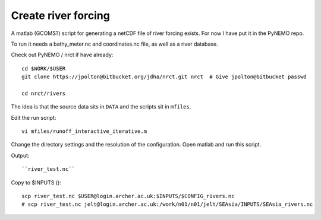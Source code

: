 Create river forcing
====================

A matlab (GCOMS?) script for generating a netCDF file of river forcing exists.
For now I have put it in the PyNEMO repo.

To run it needs a bathy_meter.nc and coordinates.nc file, as well as a river database.

Check out PyNEMO / nrct if have already::

  cd $WORK/$USER
  git clone https://jpolton@bitbucket.org/jdha/nrct.git nrct  # Give jpolton@bitbucket passwd

  cd nrct/rivers

The idea is that the source data sits in ``DATA`` and the scripts sit in ``mfiles``.

Edit the run script::

  vi mfiles/runoff_interactive_iterative.m

Change the directory settings and the resolution of the configuration.
Open matlab and run this script.

Output::

  ``river_test.nc``

Copy to $INPUTS ()::

  scp river_test.nc $USER@login.archer.ac.uk:$INPUTS/$CONFIG_rivers.nc
  # scp river_test.nc jelt@login.archer.ac.uk:/work/n01/n01/jelt/SEAsia/INPUTS/SEAsia_rivers.nc
